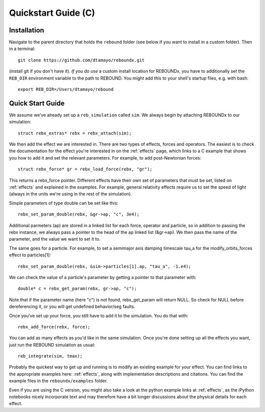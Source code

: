 .. _c_quickstart:

Quickstart Guide (C)
====================

Installation
------------

Navigate to the parent directory that holds the ``rebound`` folder (see below if you want to install in a custom folder).  Then in a terminal::

    git clone https://github.com/dtamayo/reboundx.git

(install git if you don't have it).  *If you do use* a custom install location for REBOUNDx, you have to additionally set the ``REB_DIR`` environment variable to the path to REBOUND. You might add this to your shell's startup files, e.g. with bash::
    
    export REB_DIR=/Users/dtamayo/rebound

.. _c_qs:

Quick Start Guide
-----------------

We assume we've already set up a ``reb_simulation`` called ``sim``.  We always begin by attaching REBOUNDx to our simulation::
    
    struct rebx_extras* rebx = rebx_attach(sim);

We then add the effect we are interested in.
There are two types of effects, forces and operators. 
The easiest is to check the documentation for the effect you're interested in on the :ref:`effects` page, which links to a C example that shows you how to add it and set the relevant parameters.
For example, to add post-Newtonian forces::

    struct rebx_force* gr = rebx_load_force(rebx, "gr");

This returns a rebx_force pointer. 
Different effects have their own set of parameters that must be set, listed on :ref:`effects` and explained in the examples. 
For example, general relativity effects require us to set the speed of light (always in the units we're using in the rest of the simulation).

Simple parameters of type double can be set like this::

    rebx_set_param_double(rebx, &gr->ap, "c", 3e4);

Additional parmeters (ap) are stored in a linked list for each force, operator and particle, so in addition to passing
the rebx instance, we always pass a pointer to the head of the ap linked list (&gr->ap). We then pass the name of 
the parameter, and the value we want to set it to.

The same goes for a particle. For example, to set a semimajor axis damping timescale tau_a for the modify_orbits_forces effect to particles[1]::

    rebx_set_param_double(rebx, &sim->particles[1].ap, "tau_a", -1.e4);

We can check the value of a particle's parameter by getting a pointer to that parameter with::

    double* c = rebx_get_param(rebx, gr->ap, "c");
   
Note that if the parameter name (here "c") is not found, rebx_get_param will return NULL.
So check for NULL before dereferencing it, or you will get undefined behavior/seg faults.

Once you've set up your force, you still have to add it to the simulation. You do that with::

    rebx_add_force(rebx, force);

You can add as many effects as you'd like in the same simulation.
Once you're done setting up all the effects you want, just run the REBOUND simulation as usual::

    reb_integrate(sim, tmax);

Probably the quickest way to get up and running is to modify an existing example for your effect.
You can find links to the appropriate examples here: :ref:`effects`, along with implementation descriptions and citations.
You can find the example files in the ``reboundx/examples`` folder.

Even if you are using the C version, you might also take a look at the python example links at :ref:`effects`, as the iPython notebooks nicely incorporate text and may therefore have a bit longer discussions about the physical details for each effect.
